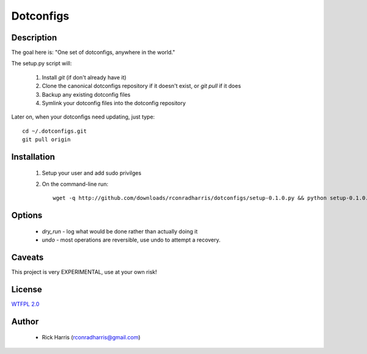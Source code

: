 ==========
Dotconfigs
==========

Description
===========

The goal here is: "One set of dotconfigs, anywhere in the world."

The setup.py script will:

    1. Install `git` (if don't already have it)
    2. Clone the canonical dotconfigs repository if it doesn't exist, or
       `git pull` if it does
    3. Backup any existing dotconfig files
    4. Symlink your dotconfig files into the dotconfig repository

Later on, when your dotconfigs need updating, just type::

    cd ~/.dotconfigs.git
    git pull origin

Installation
============

    1. Setup your user and add sudo privilges
    2. On the command-line run::

        wget -q http://github.com/downloads/rconradharris/dotconfigs/setup-0.1.0.py && python setup-0.1.0.py --os-flavor=debian --quick-start personal rick

Options
=======

    *  *dry_run* - log what would be done rather than actually doing it
    *  *undo* - most operations are reversible, use undo to attempt a recovery.

Caveats
=======

This project is very EXPERIMENTAL, use at your own risk!

License
=======

`WTFPL 2.0 <http://sam.zoy.org/wtfpl/COPYING>`_

Author
======

    * Rick Harris (rconradharris@gmail.com)

